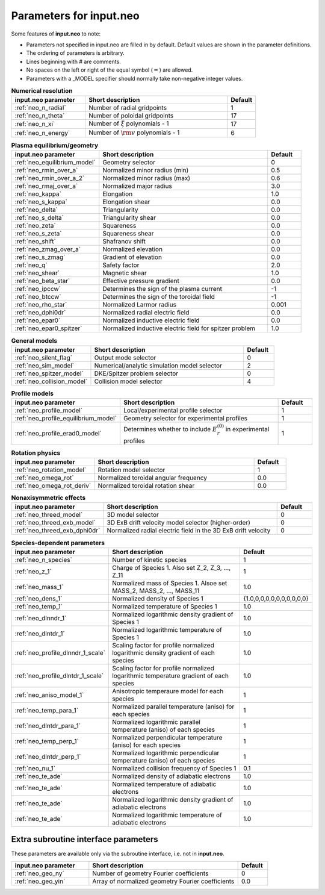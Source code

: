 Parameters for input.neo
~~~~~~~~~~~~~~~~~~~~~~~~~~

Some features of **input.neo** to note:

- Parameters not specified in input.neo are filled in by default. Default values are shown in the parameter definitions.
- The ordering of parameters is arbitrary.
- Lines beginning with # are comments.
- No spaces on the left or right of the equal symbol (:math:`=`) are allowed.
- Parameters with a _MODEL specifier should normally take non-negative integer values.

.. csv-table:: **Numerical resolution**
   :header: "input.neo parameter", "Short description", "Default"
   :widths: 13, 25, 5

   ":ref:`neo_n_radial`", Number of radial gridpoints,1
   ":ref:`neo_n_theta`", Number of poloidal gridpoints, 17
   ":ref:`neo_n_xi`", "Number of :math:`\xi` polynomials - 1", 17
   ":ref:`neo_n_energy`", Number of :math:`{\rm v}` polynomials - 1, 6

.. csv-table:: **Plasma equilibrium/geometry**
   :header: "input.neo parameter", "Short description", "Default"
   :widths: 13, 25, 5

   ":ref:`neo_equilibrium_model`", Geometry selector,0
   ":ref:`neo_rmin_over_a`", Normalized minor radius (min), 0.5
   ":ref:`neo_rmin_over_a_2`", Normalized minor radius (max), 0.6
   ":ref:`neo_rmaj_over_a`", Normalized major radius, 3.0
   ":ref:`neo_kappa`", Elongation, 1.0
   ":ref:`neo_s_kappa`", Elongation shear, 0.0
   ":ref:`neo_delta`", Triangularity, 0.0
   ":ref:`neo_s_delta`", Triangularity shear, 0.0
   ":ref:`neo_zeta`", Squareness, 0.0
   ":ref:`neo_s_zeta`", Squareness shear, 0.0
   ":ref:`neo_shift`", Shafranov shift, 0.0
   ":ref:`neo_zmag_over_a`", Normalized elevation, 0.0
   ":ref:`neo_s_zmag`", Gradient of elevation, 0.0
   ":ref:`neo_q`", Safety factor, 2.0
   ":ref:`neo_shear`", Magnetic shear, 1.0
   ":ref:`neo_beta_star`", Effective pressure gradient, 0.0
   ":ref:`neo_ipccw`", Determines the sign of the plasma current, -1
   ":ref:`neo_btccw`", Determines the sign of the toroidal field, -1
   ":ref:`neo_rho_star`", Normalized Larmor radius, 0.001
   ":ref:`neo_dphi0dr`", Normalized radial electric field, 0.0
   ":ref:`neo_epar0`", Normalized inductive electric field, 0.0
   ":ref:`neo_epar0_spitzer`", Normalized inductive electric field for spitzer problem, 1.0

.. csv-table:: **General models**
   :header: "input.neo parameter", "Short description", "Default"
   :widths: 13, 25, 5

   ":ref:`neo_silent_flag`", Output mode selector, 0
   ":ref:`neo_sim_model`", Numerical/analytic simulation model selector, 2
   ":ref:`neo_spitzer_model`", DKE/Spitzer problem selector, 0
   ":ref:`neo_collision_model`", Collision model selector, 4

.. csv-table:: **Profile models**
   :header: "input.neo parameter", "Short description", "Default"
   :widths: 13, 25, 5

   ":ref:`neo_profile_model`", Local/experimental profile selector, 1
   ":ref:`neo_profile_equilibrium_model`", Geometry selector for experimental profiles, 1
   ":ref:`neo_profile_erad0_model`", Determines whether to include :math:`E_r^{(0)}` in experimental profiles, 1

.. csv-table:: **Rotation physics**
   :header: "input.neo parameter", "Short description", "Default"
   :widths: 13, 25, 5

   ":ref:`neo_rotation_model`", Rotation model selector, 1
   ":ref:`neo_omega_rot`", Normalized toroidal angular frequency, 0.0
   ":ref:`neo_omega_rot_deriv`", Normalized toroidal rotation shear, 0.0

.. csv-table:: **Nonaxisymmetric effects**
   :header: "input.neo parameter", "Short description", "Default"
   :widths: 13, 25, 5

   ":ref:`neo_threed_model`", 3D model selector, 0
   ":ref:`neo_threed_exb_model`", 3D ExB drift velocity model selector (higher-order), 0
   ":ref:`neo_threed_exb_dphi0dr`", Normalized radial electric field in the 3D ExB drift velocity, 0
   
.. csv-table:: **Species-dependent parameters**
   :header: "input.neo parameter", "Short description", "Default"
   :widths: 13, 25, 5

   ":ref:`neo_n_species`", Number of kinetic species, 1
   ":ref:`neo_z_1`", "Charge of Species 1.  Also set Z_2, Z_3, ..., Z_11", 1
   ":ref:`neo_mass_1`", "Normalized mass of Species 1.  Alsoe set MASS_2, MASS_2, ..., MASS_11", 1.0
   ":ref:`neo_dens_1`", Normalized density of Species 1, "\{1.0,0,0,0,0,0,0,0,0,0,0\}"
   ":ref:`neo_temp_1`", Normalized temperature of Species 1, 1.0
   ":ref:`neo_dlnndr_1`", Normalized logarithmic density gradient of Species 1, 1.0
   ":ref:`neo_dlntdr_1`", Normalized logarithmic temperature of Species 1 , 1.0
   ":ref:`neo_profile_dlnndr_1_scale`", Scaling factor for profile normalized logarithmic density gradient of each species, 1.0
   ":ref:`neo_profile_dlntdr_1_scale`", Scaling factor for profile normalized logarithmic temperature gradient of each species, 1.0
   ":ref:`neo_aniso_model_1`", Anisotropic temperaure model for each species, 1
   ":ref:`neo_temp_para_1`", Normalized parallel temperature (aniso) for each species, 1
   ":ref:`neo_dlntdr_para_1`", Normalized logarithmic parallel temperature (aniso) of each species, 1
   ":ref:`neo_temp_perp_1`", Normalized perpendicular temperature (aniso) for each species, 1
   ":ref:`neo_dlntdr_perp_1`", Normalized logarithmic perpendicular temperature (aniso) of each species, 1
   ":ref:`neo_nu_1`", Normalized collision frequency of Species 1, 0.1
   ":ref:`neo_te_ade`", Normalized density of adiabatic electrons, 1.0
   ":ref:`neo_te_ade`", Normalized temperature of adiabatic electrons, 1.0
   ":ref:`neo_te_ade`", Normalized logarithmic density gradient of adiabatic electrons, 1.0
   ":ref:`neo_te_ade`", Normalized logarithmic temperature of adiabatic electrons, 1.0
   
Extra subroutine interface parameters
#####################################

These parameters are available only via the subroutine interface, i.e. not in **input.neo**.

.. csv-table::
   :header: "input.neo parameter", "Short description", "Default"
   :widths: 13, 25, 5

   ":ref:`neo_geo_ny`", Number of geometry Fourier coefficients, 0
   ":ref:`neo_geo_yin`", Array of normalized geometry Fourier coefficients, 0.0
	  
